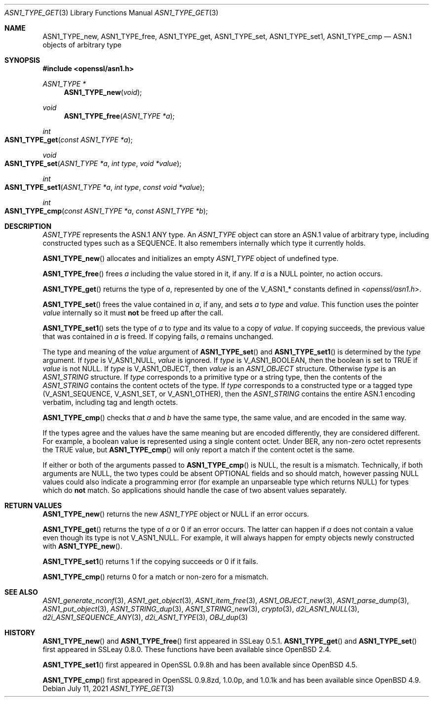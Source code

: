 .\"	$OpenBSD: ASN1_TYPE_get.3,v 1.12 2021/07/11 19:03:45 schwarze Exp $
.\"	OpenSSL 99d63d46 Mon Jun 6 00:43:05 2016 -0400
.\"
.\" This file is a derived work.
.\" The changes are covered by the following Copyright and license:
.\"
.\" Copyright (c) 2017 Ingo Schwarze <schwarze@openbsd.org>
.\"
.\" Permission to use, copy, modify, and distribute this software for any
.\" purpose with or without fee is hereby granted, provided that the above
.\" copyright notice and this permission notice appear in all copies.
.\"
.\" THE SOFTWARE IS PROVIDED "AS IS" AND THE AUTHOR DISCLAIMS ALL WARRANTIES
.\" WITH REGARD TO THIS SOFTWARE INCLUDING ALL IMPLIED WARRANTIES OF
.\" MERCHANTABILITY AND FITNESS. IN NO EVENT SHALL THE AUTHOR BE LIABLE FOR
.\" ANY SPECIAL, DIRECT, INDIRECT, OR CONSEQUENTIAL DAMAGES OR ANY DAMAGES
.\" WHATSOEVER RESULTING FROM LOSS OF USE, DATA OR PROFITS, WHETHER IN AN
.\" ACTION OF CONTRACT, NEGLIGENCE OR OTHER TORTIOUS ACTION, ARISING OUT OF
.\" OR IN CONNECTION WITH THE USE OR PERFORMANCE OF THIS SOFTWARE.
.\"
.\" The original file was written by Dr. Stephen Henson <steve@openssl.org>.
.\" Copyright (c) 2015, 2016 The OpenSSL Project.  All rights reserved.
.\"
.\" Redistribution and use in source and binary forms, with or without
.\" modification, are permitted provided that the following conditions
.\" are met:
.\"
.\" 1. Redistributions of source code must retain the above copyright
.\"    notice, this list of conditions and the following disclaimer.
.\"
.\" 2. Redistributions in binary form must reproduce the above copyright
.\"    notice, this list of conditions and the following disclaimer in
.\"    the documentation and/or other materials provided with the
.\"    distribution.
.\"
.\" 3. All advertising materials mentioning features or use of this
.\"    software must display the following acknowledgment:
.\"    "This product includes software developed by the OpenSSL Project
.\"    for use in the OpenSSL Toolkit. (http://www.openssl.org/)"
.\"
.\" 4. The names "OpenSSL Toolkit" and "OpenSSL Project" must not be used to
.\"    endorse or promote products derived from this software without
.\"    prior written permission. For written permission, please contact
.\"    openssl-core@openssl.org.
.\"
.\" 5. Products derived from this software may not be called "OpenSSL"
.\"    nor may "OpenSSL" appear in their names without prior written
.\"    permission of the OpenSSL Project.
.\"
.\" 6. Redistributions of any form whatsoever must retain the following
.\"    acknowledgment:
.\"    "This product includes software developed by the OpenSSL Project
.\"    for use in the OpenSSL Toolkit (http://www.openssl.org/)"
.\"
.\" THIS SOFTWARE IS PROVIDED BY THE OpenSSL PROJECT ``AS IS'' AND ANY
.\" EXPRESSED OR IMPLIED WARRANTIES, INCLUDING, BUT NOT LIMITED TO, THE
.\" IMPLIED WARRANTIES OF MERCHANTABILITY AND FITNESS FOR A PARTICULAR
.\" PURPOSE ARE DISCLAIMED.  IN NO EVENT SHALL THE OpenSSL PROJECT OR
.\" ITS CONTRIBUTORS BE LIABLE FOR ANY DIRECT, INDIRECT, INCIDENTAL,
.\" SPECIAL, EXEMPLARY, OR CONSEQUENTIAL DAMAGES (INCLUDING, BUT
.\" NOT LIMITED TO, PROCUREMENT OF SUBSTITUTE GOODS OR SERVICES;
.\" LOSS OF USE, DATA, OR PROFITS; OR BUSINESS INTERRUPTION)
.\" HOWEVER CAUSED AND ON ANY THEORY OF LIABILITY, WHETHER IN CONTRACT,
.\" STRICT LIABILITY, OR TORT (INCLUDING NEGLIGENCE OR OTHERWISE)
.\" ARISING IN ANY WAY OUT OF THE USE OF THIS SOFTWARE, EVEN IF ADVISED
.\" OF THE POSSIBILITY OF SUCH DAMAGE.
.\"
.Dd $Mdocdate: July 11 2021 $
.Dt ASN1_TYPE_GET 3
.Os
.Sh NAME
.Nm ASN1_TYPE_new ,
.Nm ASN1_TYPE_free ,
.Nm ASN1_TYPE_get ,
.Nm ASN1_TYPE_set ,
.Nm ASN1_TYPE_set1 ,
.Nm ASN1_TYPE_cmp
.Nd ASN.1 objects of arbitrary type
.Sh SYNOPSIS
.In openssl/asn1.h
.Ft ASN1_TYPE *
.Fn ASN1_TYPE_new void
.Ft void
.Fn ASN1_TYPE_free "ASN1_TYPE *a"
.Ft int
.Fo ASN1_TYPE_get
.Fa "const ASN1_TYPE *a"
.Fc
.Ft void
.Fo ASN1_TYPE_set
.Fa "ASN1_TYPE *a"
.Fa "int type"
.Fa "void *value"
.Fc
.Ft int
.Fo ASN1_TYPE_set1
.Fa "ASN1_TYPE *a"
.Fa "int type"
.Fa "const void *value"
.Fc
.Ft int
.Fo ASN1_TYPE_cmp
.Fa "const ASN1_TYPE *a"
.Fa "const ASN1_TYPE *b"
.Fc
.Sh DESCRIPTION
.Vt ASN1_TYPE
represents the ASN.1 ANY type.
An
.Vt ASN1_TYPE
object can store an ASN.1 value of arbitrary type,
including constructed types such as a SEQUENCE.
It also remembers internally which type it currently holds.
.Pp
.Fn ASN1_TYPE_new
allocates and initializes an empty
.Vt ASN1_TYPE
object of undefined type.
.Pp
.Fn ASN1_TYPE_free
frees
.Fa a
including the value stored in it, if any.
If
.Fa a
is a
.Dv NULL
pointer, no action occurs.
.Pp
.Fn ASN1_TYPE_get
returns the type of
.Fa a ,
represented by one of the
.Dv V_ASN1_*
constants defined in
.In openssl/asn1.h .
.Pp
.Fn ASN1_TYPE_set
frees the value contained in
.Fa a ,
if any, and sets
.Fa a
to
.Fa type
and
.Fa value .
This function uses the pointer
.Fa value
internally so it must
.Sy not
be freed up after the call.
.Pp
.Fn ASN1_TYPE_set1
sets the type of
.Fa a
to
.Fa type
and its value to a copy of
.Fa value .
If copying succeeds, the previous value that was contained in
.Fa a
is freed.
If copying fails,
.Fa a
remains unchanged.
.Pp
The type and meaning of the
.Fa value
argument of
.Fn ASN1_TYPE_set
and
.Fn ASN1_TYPE_set1
is determined by the
.Fa type
argument.
If
.Fa type
is
.Dv V_ASN1_NULL ,
.Fa value
is ignored.
If
.Fa type
is
.Dv V_ASN1_BOOLEAN ,
then the boolean is set to TRUE if
.Fa value
is not
.Dv NULL .
If
.Fa type
is
.Dv V_ASN1_OBJECT ,
then
.Fa value
is an
.Vt ASN1_OBJECT
structure.
Otherwise
.Fa type
is an
.Vt ASN1_STRING
structure.
If
.Fa type
corresponds to a primitive type or a string type, then the contents
of the
.Vt ASN1_STRING
contains the content octets of the type.
If
.Fa type
corresponds to a constructed type or a tagged type
.Pq Dv V_ASN1_SEQUENCE , V_ASN1_SET , No or Dv V_ASN1_OTHER ,
then the
.Vt ASN1_STRING
contains the entire ASN.1 encoding verbatim, including tag and
length octets.
.Pp
.Fn ASN1_TYPE_cmp
checks that
.Fa a
and
.Fa b
have the same type, the same value, and are encoded in the same way.
.Pp
If the types agree and the values have the same meaning but are
encoded differently, they are considered different.
For example, a boolean value is represented
using a single content octet.
Under BER, any non-zero octet represents the TRUE value, but
.Fn ASN1_TYPE_cmp
will only report a match if the content octet is the same.
.Pp
If either or both of the arguments passed to
.Fn ASN1_TYPE_cmp
is
.Dv NULL ,
the result is a mismatch.
Technically, if both arguments are
.Dv NULL ,
the two types could be absent OPTIONAL fields and so should match,
however passing
.Dv NULL
values could also indicate a programming error (for example an
unparseable type which returns
.Dv NULL )
for types which do
.Sy not
match.
So applications should handle the case of two absent values separately.
.Sh RETURN VALUES
.Fn ASN1_TYPE_new
returns the new
.Vt ASN1_TYPE
object or
.Dv NULL
if an error occurs.
.Pp
.Fn ASN1_TYPE_get
returns the type of
.Fa a
or 0 if an error occurs.
The latter can happen if
.Fa a
does not contain a value even though its type is not
.Dv V_ASN1_NULL .
For example, it will always happen for empty objects
newly constructed with
.Fn ASN1_TYPE_new .
.Pp
.Fn ASN1_TYPE_set1
returns 1 if the copying succeeds or 0 if it fails.
.Pp
.Fn ASN1_TYPE_cmp
returns 0 for a match or non-zero for a mismatch.
.Sh SEE ALSO
.Xr ASN1_generate_nconf 3 ,
.Xr ASN1_get_object 3 ,
.Xr ASN1_item_free 3 ,
.Xr ASN1_OBJECT_new 3 ,
.Xr ASN1_parse_dump 3 ,
.Xr ASN1_put_object 3 ,
.Xr ASN1_STRING_dup 3 ,
.Xr ASN1_STRING_new 3 ,
.Xr crypto 3 ,
.Xr d2i_ASN1_NULL 3 ,
.Xr d2i_ASN1_SEQUENCE_ANY 3 ,
.Xr d2i_ASN1_TYPE 3 ,
.Xr OBJ_dup 3
.Sh HISTORY
.Fn ASN1_TYPE_new
and
.Fn ASN1_TYPE_free
first appeared in SSLeay 0.5.1.
.Fn ASN1_TYPE_get
and
.Fn ASN1_TYPE_set
first appeared in SSLeay 0.8.0.
These functions have been available since
.Ox 2.4 .
.Pp
.Fn ASN1_TYPE_set1
first appeared in OpenSSL 0.9.8h and has been available since
.Ox 4.5 .
.Pp
.Fn ASN1_TYPE_cmp
first appeared in OpenSSL 0.9.8zd, 1.0.0p, and 1.0.1k
and has been available since
.Ox 4.9 .
